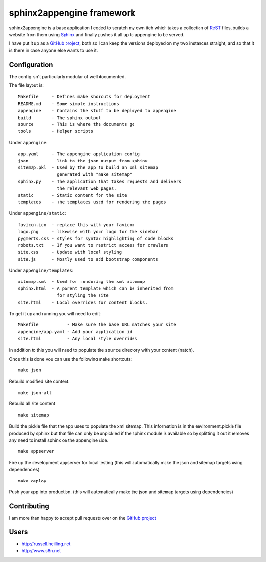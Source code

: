 sphinx2appengine framework
==========================

sphinx2appengine is a base application I coded to scratch my own itch which
takes a collection of `ReST`_ files, builds a website from them using `Sphinx`_
and finally pushes it all up to appengine to be served.

I have put it up as a `GitHub project`_, both so I can keep the versions
deployed on my two instances straight, and so that it is there in case anyone
else wants to use it.

.. _rest: http://sphinx-doc.org/rest.html

.. _sphinx: http://sphinx-doc.org/

Configuration
-------------

The config isn't particularly modular of well documented.

The file layout is::

   Makefile     - Defines make shorcuts for deployment
   README.md    - Some simple instructions
   appengine    - Contains the stuff to be deployed to appengine
   build        - The sphinx output
   source       - This is where the documents go
   tools        - Helper scripts

Under ``appengine``::

   app.yaml     - The appengine application config
   json         - link to the json output from sphinx
   sitemap.pkl  - Used by the app to build an xml sitemap
                  generated with "make sitemap"
   sphinx.py    - The application that takes requests and delivers
                  the relevant web pages.
   static       - Static content for the site
   templates    - The templates used for rendering the pages

Under ``appengine/static``::

   favicon.ico  - replace this with your favicon
   logo.png     - likewise with your logo for the sidebar
   pygments.css - styles for syntax highlighting of code blocks
   robots.txt   - If you want to restrict access for crawlers
   site.css     - Update with local styling
   site.js      - Mostly used to add bootstrap components

Under ``appengine/templates``::

   sitemap.xml  - Used for rendering the xml sitemap
   sphinx.html  - A parent template which can be inherited from
                  for styling the site
   site.html    - Local overrides for content blocks.

To get it up and running you will need to edit::

   Makefile           - Make sure the base URL matches your site
   appengine/app.yaml - Add your application id
   site.html          - Any local style overrides

In addition to this you will need to populate the ``source`` directory
with your content (natch).

Once this is done you can use the following make shortcuts:

::

   make json

Rebuild modified site content.

::

   make json-all

Rebuild all site content

::

   make sitemap

Build the pickle file that the app uses to populate the xml sitemap.
This information is in the environment.pickle file produced by sphinx
but that file can only be unpickled if the sphinx module is available
so by splitting it out it removes any need to install sphinx on the
appengine side.

::

   make appserver

Fire up the development appserver for local testing (this will
automatically make the json and sitemap targets using dependencies)

::

   make deploy

Push your app into production. (this will automatically make the json and
sitemap targets using dependencies)

Contributing
------------

I am more than happy to accept pull requests over on the `GitHub project`_

Users
-----

* http://russell.heilling.net
* http://www.s8n.net

.. _github project: http://github.com/xchewtoyx/sphinx2appengine
